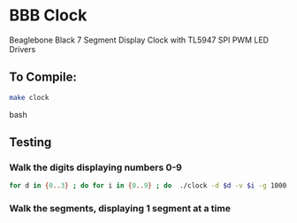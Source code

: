 * BBB Clock
Beaglebone Black 7 Segment Display Clock with TL5947 SPI PWM LED Drivers
** To Compile:
#+BEGIN_SRC bash
make clock
#+end_SRC bash
** Testing
*** Walk the digits displaying numbers 0-9
#+BEGIN_SRC bash
for d in {0..3} ; do for i in {0..9} ; do  ./clock -d $d -v $i -g 1000; sleep 1; done; done
#+END_SRC

*** Walk the segments, displaying 1 segment at a time
